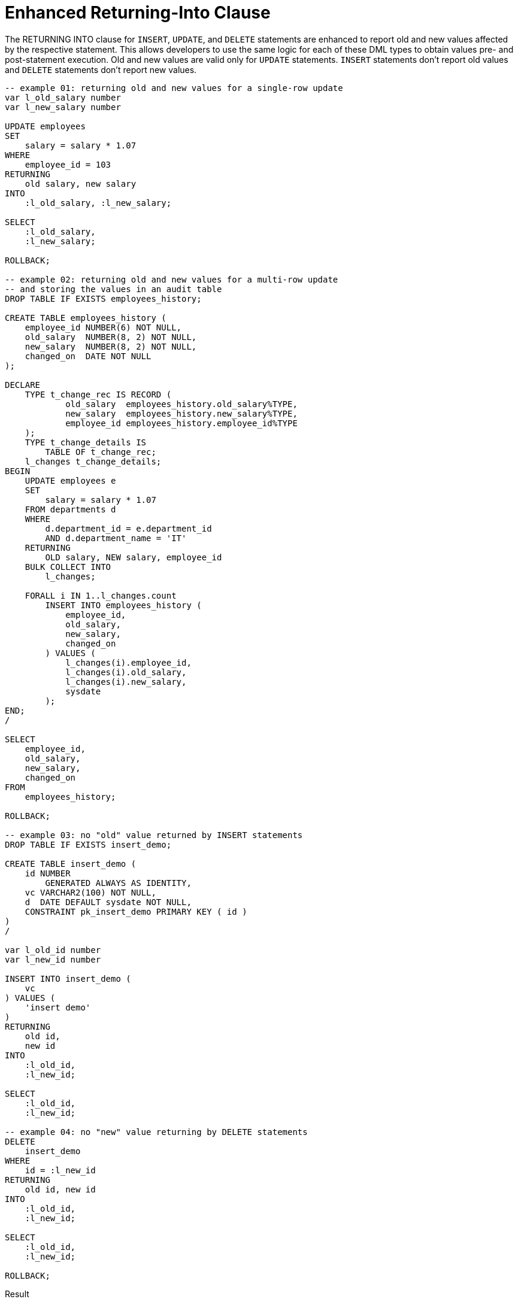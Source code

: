 = Enhanced Returning-Into Clause
:database-version: 23.2.0
:database-category: sql

[[feature_summary]]

The RETURNING INTO clause for `INSERT`, `UPDATE`, and `DELETE` statements are enhanced to report old and new values affected by the respective statement. This allows developers to use the same logic for each of these DML types to obtain values pre- and post-statement execution. Old and new values are valid only for `UPDATE` statements. `INSERT` statements don't report old values and `DELETE` statements don't report new values.

[source,sql]
[subs="verbatim"]
----

-- example 01: returning old and new values for a single-row update
var l_old_salary number 
var l_new_salary number

UPDATE employees
SET
    salary = salary * 1.07
WHERE
    employee_id = 103 
RETURNING 
    old salary, new salary
INTO
    :l_old_salary, :l_new_salary;

SELECT
    :l_old_salary,
    :l_new_salary;

ROLLBACK;

-- example 02: returning old and new values for a multi-row update
-- and storing the values in an audit table
DROP TABLE IF EXISTS employees_history;

CREATE TABLE employees_history (
    employee_id NUMBER(6) NOT NULL,
    old_salary  NUMBER(8, 2) NOT NULL,
    new_salary  NUMBER(8, 2) NOT NULL,
    changed_on  DATE NOT NULL
);

DECLARE
    TYPE t_change_rec IS RECORD (
            old_salary  employees_history.old_salary%TYPE,
            new_salary  employees_history.new_salary%TYPE,
            employee_id employees_history.employee_id%TYPE
    );
    TYPE t_change_details IS
        TABLE OF t_change_rec;
    l_changes t_change_details;
BEGIN
    UPDATE employees e
    SET
        salary = salary * 1.07
    FROM departments d
    WHERE
        d.department_id = e.department_id
        AND d.department_name = 'IT'
    RETURNING
        OLD salary, NEW salary, employee_id
    BULK COLLECT INTO
        l_changes;

    FORALL i IN 1..l_changes.count
        INSERT INTO employees_history (
            employee_id,
            old_salary,
            new_salary,
            changed_on
        ) VALUES (
            l_changes(i).employee_id,
            l_changes(i).old_salary,
            l_changes(i).new_salary,
            sysdate
        );
END;
/

SELECT
    employee_id,
    old_salary,
    new_salary,
    changed_on
FROM
    employees_history;

ROLLBACK;

-- example 03: no "old" value returned by INSERT statements
DROP TABLE IF EXISTS insert_demo;

CREATE TABLE insert_demo (
    id NUMBER
        GENERATED ALWAYS AS IDENTITY,
    vc VARCHAR2(100) NOT NULL,
    d  DATE DEFAULT sysdate NOT NULL,
    CONSTRAINT pk_insert_demo PRIMARY KEY ( id )
)
/

var l_old_id number
var l_new_id number

INSERT INTO insert_demo ( 
    vc
) VALUES ( 
    'insert demo'
) 
RETURNING 
    old id, 
    new id
INTO 
    :l_old_id,
    :l_new_id;

SELECT
    :l_old_id,
    :l_new_id;

-- example 04: no "new" value returning by DELETE statements
DELETE
    insert_demo
WHERE
    id = :l_new_id
RETURNING
    old id, new id
INTO
    :l_old_id,
    :l_new_id;

SELECT
    :l_old_id,
    :l_new_id;

ROLLBACK;

----

.Result
[source,sql]
[subs="verbatim"]
----

SQL> -- example 01: returning old and new values for a single-row update
SQL> var l_old_salary number
SQL> var l_new_salary number
SQL> UPDATE employees
  2  SET
  3      salary = salary * 1.07
  4  WHERE
  5      employee_id = 103
  6  RETURNING
  7      old salary, new salary
  8  INTO
  9      :l_old_salary, :l_new_salary;

1 row updated.

SQL> SELECT
  2      :l_old_salary,
  3      :l_new_salary;

:L_OLD_SALARY :L_NEW_SALARY                                                     
------------- -------------                                                     
         9000          9630                                                     

SQL> ROLLBACK;

Rollback complete.

SQL> -- example 02: returning old and new values for a multi-row update
SQL> -- and storing the values in an audit table
SQL> DROP TABLE IF EXISTS employees_history;

Table dropped.

SQL> CREATE TABLE employees_history (
  2      employee_id NUMBER(6) NOT NULL,
  3      old_salary  NUMBER(8, 2) NOT NULL,
  4      new_salary  NUMBER(8, 2) NOT NULL,
  5      changed_on  DATE NOT NULL
  6  );

Table created.

SQL> DECLARE
  2      TYPE t_change_rec IS RECORD (
  3              old_salary  employees_history.old_salary%TYPE,
  4              new_salary  employees_history.new_salary%TYPE,
  5              employee_id employees_history.employee_id%TYPE
  6      );
  7      TYPE t_change_details IS
  8          TABLE OF t_change_rec;
  9      l_changes t_change_details;
 10  BEGIN
 11      UPDATE employees e
 12      SET
 13          salary = salary * 1.07
 14      FROM departments d
 15      WHERE
 16          d.department_id = e.department_id
 17          AND d.department_name = 'IT'
 18      RETURNING
 19          OLD salary, NEW salary, employee_id
 20      BULK COLLECT INTO
 21          l_changes;
 22  
 23      FORALL i IN 1..l_changes.count
 24          INSERT INTO employees_history (
 25              employee_id,
 26              old_salary,
 27              new_salary,
 28              changed_on
 29          ) VALUES (
 30              l_changes(i).employee_id,
 31              l_changes(i).old_salary,
 32              l_changes(i).new_salary,
 33              sysdate
 34          );
 35  END;
 36  /

PL/SQL procedure successfully completed.

SQL> SELECT
  2      employee_id,
  3      old_salary,
  4      new_salary,
  5      changed_on
  6  FROM
  7      employees_history;

EMPLOYEE_ID OLD_SALARY NEW_SALARY CHANGED_O                                     
----------- ---------- ---------- ---------                                     
        103       9000       9630 22-JUN-23                                     
        104       6000       6420 22-JUN-23                                     
        105       4800       5136 22-JUN-23                                     
        106       4800       5136 22-JUN-23                                     
        107       4200       4494 22-JUN-23                                     

SQL> ROLLBACK;

Rollback complete.

SQL> -- example 03: no "old" value returned by INSERT statements
SQL> DROP TABLE IF EXISTS insert_demo;

Table dropped.

SQL> CREATE TABLE insert_demo (
  2      id NUMBER
  3          GENERATED ALWAYS AS IDENTITY,
  4      vc VARCHAR2(100) NOT NULL,
  5      d  DATE DEFAULT sysdate NOT NULL,
  6      CONSTRAINT pk_insert_demo PRIMARY KEY ( id )
  7  )
  8  /

Table created.

SQL> var l_old_id number
SQL> var l_new_id number
SQL> INSERT INTO insert_demo (
  2      vc
  3  ) VALUES (
  4      'insert demo'
  5  )
  6  RETURNING
  7      old id,
  8      new id
  9  INTO
 10      :l_old_id,
 11      :l_new_id;

1 row created.

SQL> SELECT
  2      :l_old_id,
  3      :l_new_id;

 :L_OLD_ID  :L_NEW_ID                                                           
---------- ----------                                                           
                    1                                                           

SQL> -- example 04: no "new" value returning by DELETE statements
SQL> DELETE
  2      insert_demo
  3  WHERE
  4      id = :l_new_id
  5  RETURNING
  6      old id, new id
  7  INTO
  8      :l_old_id,
  9      :l_new_id;

1 row deleted.

SQL> SELECT
  2      :l_old_id,
  3      :l_new_id;

 :L_OLD_ID  :L_NEW_ID                                                           
---------- ----------                                                           
         1                                                                      

SQL> ROLLBACK;

Rollback complete.

----

== Benefits

The ability to obtain old and new values affected by INSERT, UPDATE, and DELETE statements, as part of the SQL command’s execution, offers developers a uniform approach to reading these values and reduces the amount of work the database must perform.

== Further information

* Availability: All Offerings
* https://docs.oracle.com/en/database/oracle/oracle-database/23/sqlrf/DELETE.html#GUID-156845A5-B626-412B-9F95-8869B988ABD7__I2122564[SQL Language Reference: DELETE]
* https://docs.oracle.com/en/database/oracle/oracle-database/23/sqlrf/INSERT.html#GUID-903F8043-0254-4EE9-ACC1-CB8AC0AF3423__I2122356[SQL Language Reference: INSERT]
* https://docs.oracle.com/en/database/oracle/oracle-database/23/sqlrf/UPDATE.html#GUID-027A462D-379D-4E35-8611-410F3AC8FDA5__I2126358[SQL Language Reference: UPDATE]